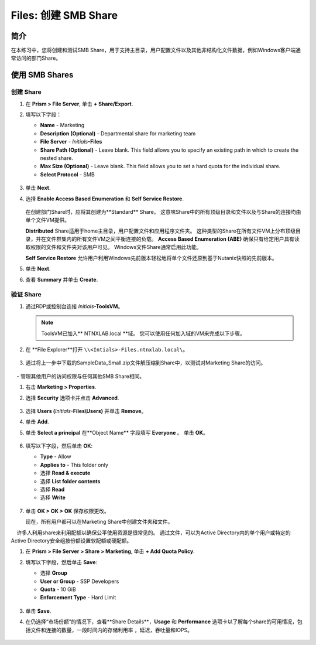 .. _files_smb_share:

----------------------------
Files: 创建 SMB Share
----------------------------

简介
++++++++

在本练习中，您将创建和测试SMB Share，用于支持主目录，用户配置文件以及其他非结构化文件数据，例如Windows客户端通常访问的部门Share。

使用 SMB Shares
++++++++++++++++

创建 Share
..................

#. 在 **Prism > File Server**, 单击 **+ Share/Export**.

#. 填写以下字段：

   - **Name** - Marketing
   - **Description (Optional)** - Departmental share for marketing team
   - **File Server** - *Initials*\ **-Files**
   - **Share Path (Optional)** - Leave blank. This field allows you to specify an existing path in which to create the nested share.
   - **Max Size (Optional)** - Leave blank. This field allows you to set a hard quota for the individual share.
   - **Select Protocol** - SMB

   .. figure:: images/14.png

#. 单击 **Next**.

#. 选择 **Enable Access Based Enumeration** 和 **Self Service Restore**.

   .. figure:: images/15.png

   在创建部门Share时，应将其创建为**Standard** Share。 这意味Share中的所有顶级目录和文件以及与Share的连接均由单个文件VM提供。

   **Distributed** Share适用于home主目录，用户配置文件和应用程序文件夹。 这种类型的Share在所有文件VM上分布顶级目录，并在文件群集内的所有文件VM之间平衡连接的负载。
   **Access Based Enumeration (ABE)** 确保只有给定用户具有读取权限的文件和文件夹对该用户可见。 Windows文件Share通常启用此功能。

   **Self Service Restore** 允许用户利用Windows先前版本轻松地将单个文件还原到基于Nutanix快照的先前版本。

#. 单击 **Next**.

#. 查看 **Summary** 并单击 **Create**.

   .. figure:: images/16.png

验证 Share
.................

#. 通过RDP或控制台连接 *Initials*\ **-ToolsVM**。

   .. note::

     ToolsVM已加入** NTNXLAB.local **域。 您可以使用任何加入域的VM来完成以下步骤。

#. 在 **File Explorer**打开 ``\\<Intials>-Files.ntnxlab.local\``。

   .. figure:: images/17.png

#. 通过将上一步中下载的SampleData_Small.zip文件解压缩到Share中，以测试对Marketing Share的访问。

   .. figure:: images/18.png

    - **NTNXLAB\\Administrator** 在文件群集部署期间，该用户被指定为文件管理员，默认情况下授予该用户对所有Share的读/写访问权限。
    - 管理其他用户的访问权限与任何其他SMB Share相同。

#. 右击 **Marketing > Properties**.

#. 选择 **Security** 选项卡并点击 **Advanced**.

   .. figure:: images/19.png

#. 选择 **Users (**\ *Initials*\ **-Files\\Users)** 并单击 **Remove**。

#. 单击 **Add**.

#. 单击 **Select a principal** 在**Object Name** 字段填写 **Everyone** 。 单击 **OK**。

   .. figure:: images/20.png

#. 填写以下字段，然后单击 **OK**:

   - **Type** - Allow
   - **Applies to** - This folder only
   - 选择 **Read & execute**
   - 选择 **List folder contents**
   - 选择 **Read**
   - 选择 **Write**

   .. figure:: images/21.png

#. 单击 **OK > OK > OK** 保存权限更改。

   现在，所有用户都可以在Marketing Share中创建文件夹和文件。

    许多人利用share来利用配额以确保公平使用资源是很常见的。 通过文件，可以为Active Directory内的单个用户或特定的Active Directory安全组按份额设置软配额或硬配额。

#. 在 **Prism > File Server > Share > Marketing**, 单击 **+ Add Quota Policy**.

#. 填写以下字段，然后单击 **Save**:

   - 选择 **Group**
   - **User or Group** - SSP Developers
   - **Quota** - 10 GiB
   - **Enforcement Type** - Hard Limit

   .. figure:: images/22.png

#. 单击 **Save**.

#. 在仍选择“市场份额”的情况下，查看**Share Details**，**Usage** 和 **Performance** 选项卡以了解每个share的可用情况，包括文件和连接的数量，一段时间内的存储利用率 ，延迟，吞吐量和IOPS。


   .. figure:: images/23.png

